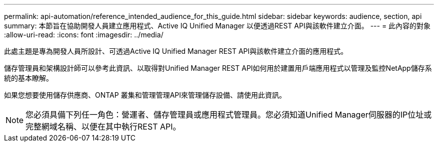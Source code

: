 ---
permalink: api-automation/reference_intended_audience_for_this_guide.html 
sidebar: sidebar 
keywords: audience, section, api 
summary: 本節旨在協助開發人員建立應用程式、Active IQ Unified Manager 以便透過REST API與該軟件建立介面。 
---
= 此內容的對象
:allow-uri-read: 
:icons: font
:imagesdir: ../media/


[role="lead"]
此處主題是專為開發人員所設計、可透過Active IQ Unified Manager REST API與該軟件建立介面的應用程式。

儲存管理員和架構設計師可以參考此資訊、以取得對Unified Manager REST API如何用於建置用戶端應用程式以管理及監控NetApp儲存系統的基本瞭解。

如果您想要使用儲存供應商、ONTAP 叢集和管理管理API來管理儲存設備、請使用此資訊。

[NOTE]
====
您必須具備下列任一角色：營運者、儲存管理員或應用程式管理員。您必須知道Unified Manager伺服器的IP位址或完整網域名稱、以便在其中執行REST API。

====